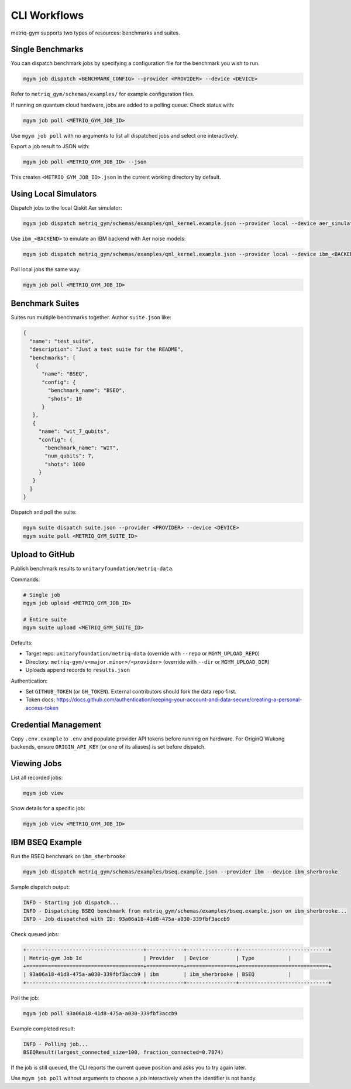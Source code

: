 CLI Workflows
#############

metriq-gym supports two types of resources: benchmarks and suites.

Single Benchmarks
=================

You can dispatch benchmark jobs by specifying a configuration file for the benchmark you wish to run.

.. code-block:: sh

   mgym job dispatch <BENCHMARK_CONFIG> --provider <PROVIDER> --device <DEVICE>

Refer to ``metriq_gym/schemas/examples/`` for example configuration files.

If running on quantum cloud hardware, jobs are added to a polling queue. Check status with:

.. code-block:: sh

   mgym job poll <METRIQ_GYM_JOB_ID>

Use ``mgym job poll`` with no arguments to list all dispatched jobs and select one interactively.

Export a job result to JSON with:

.. code-block:: sh

   mgym job poll <METRIQ_GYM_JOB_ID> --json

This creates ``<METRIQ_GYM_JOB_ID>.json`` in the current working directory by default.

Using Local Simulators
======================

Dispatch jobs to the local Qiskit Aer simulator:

.. code-block:: sh

   mgym job dispatch metriq_gym/schemas/examples/qml_kernel.example.json --provider local --device aer_simulator

Use ``ibm_<BACKEND>`` to emulate an IBM backend with Aer noise models:

.. code-block:: sh

   mgym job dispatch metriq_gym/schemas/examples/qml_kernel.example.json --provider local --device ibm_<BACKEND>

Poll local jobs the same way:

.. code-block:: sh

   mgym job poll <METRIQ_GYM_JOB_ID>

Benchmark Suites
================

Suites run multiple benchmarks together. Author ``suite.json`` like:

.. code-block:: json

   {
     "name": "test_suite",
     "description": "Just a test suite for the README",
     "benchmarks": [
       {
         "name": "BSEQ",
         "config": {
           "benchmark_name": "BSEQ",
           "shots": 10
         }
      },
      {
        "name": "wit_7_qubits",
        "config": {
          "benchmark_name": "WIT",
          "num_qubits": 7,
          "shots": 1000
        }
      }
     ]
   }

Dispatch and poll the suite:

.. code-block:: sh

   mgym suite dispatch suite.json --provider <PROVIDER> --device <DEVICE>
   mgym suite poll <METRIQ_GYM_SUITE_ID>

Upload to GitHub
================

Publish benchmark results to ``unitaryfoundation/metriq-data``.

Commands:

.. code-block:: sh

   # Single job
   mgym job upload <METRIQ_GYM_JOB_ID>

   # Entire suite
   mgym suite upload <METRIQ_GYM_SUITE_ID>

Defaults:

* Target repo: ``unitaryfoundation/metriq-data`` (override with ``--repo`` or ``MGYM_UPLOAD_REPO``)
* Directory: ``metriq-gym/v<major.minor>/<provider>`` (override with ``--dir`` or ``MGYM_UPLOAD_DIR``)
* Uploads append records to ``results.json``

Authentication:

* Set ``GITHUB_TOKEN`` (or ``GH_TOKEN``). External contributors should fork the data repo first.
* Token docs: https://docs.github.com/authentication/keeping-your-account-and-data-secure/creating-a-personal-access-token

Credential Management
=====================

Copy ``.env.example`` to ``.env`` and populate provider API tokens before running on hardware.
For OriginQ Wukong backends, ensure ``ORIGIN_API_KEY`` (or one of its aliases) is set before dispatch.

Viewing Jobs
============

List all recorded jobs:

.. code-block:: sh

   mgym job view

Show details for a specific job:

.. code-block:: sh

   mgym job view <METRIQ_GYM_JOB_ID>

IBM BSEQ Example
================

Run the BSEQ benchmark on ``ibm_sherbrooke``:

.. code-block:: sh

   mgym job dispatch metriq_gym/schemas/examples/bseq.example.json --provider ibm --device ibm_sherbrooke

Sample dispatch output:

.. code-block:: text

   INFO - Starting job dispatch...
   INFO - Dispatching BSEQ benchmark from metriq_gym/schemas/examples/bseq.example.json on ibm_sherbrooke...
   INFO - Job dispatched with ID: 93a06a18-41d8-475a-a030-339fbf3accb9

Check queued jobs:

.. code-block:: text

   +--------------------------------------+------------+----------------+-----------------------------+
   | Metriq-gym Job Id                    | Provider   | Device         | Type           |
   +======================================+============+================+=============================+
   | 93a06a18-41d8-475a-a030-339fbf3accb9 | ibm        | ibm_sherbrooke | BSEQ           |
   +--------------------------------------+------------+----------------+-----------------------------+

Poll the job:

.. code-block:: sh

   mgym job poll 93a06a18-41d8-475a-a030-339fbf3accb9

Example completed result:

.. code-block:: text

   INFO - Polling job...
   BSEQResult(largest_connected_size=100, fraction_connected=0.7874)

If the job is still queued, the CLI reports the current queue position and asks you to try again later.

Use ``mgym job poll`` without arguments to choose a job interactively when the identifier is not handy.
